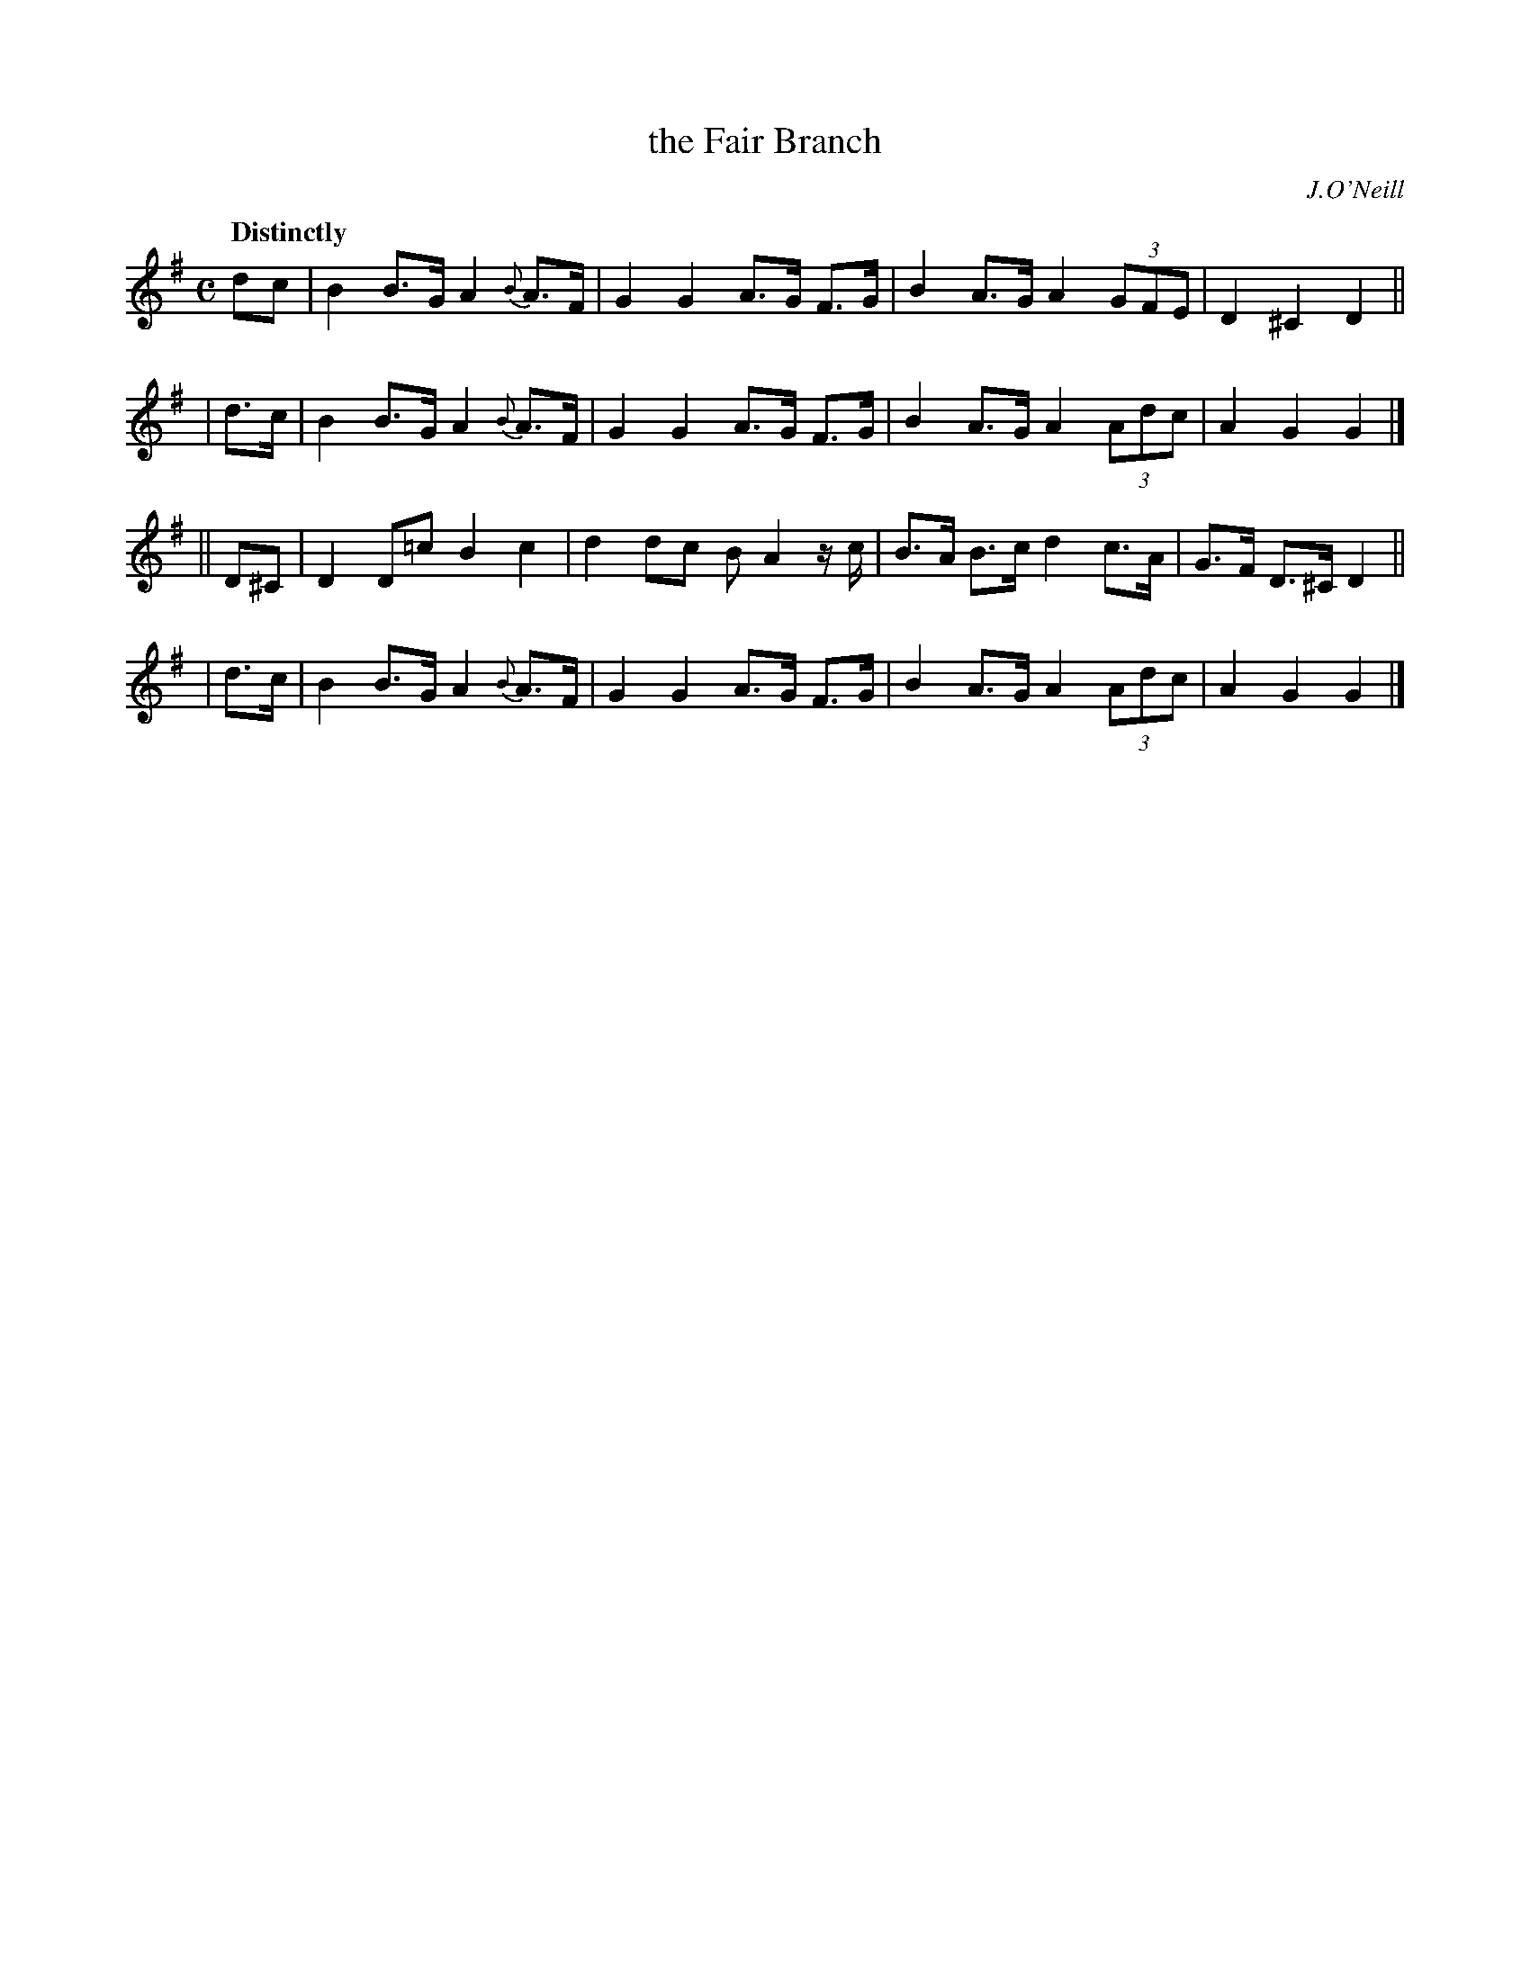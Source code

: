 X: 536
T: the Fair Branch
R: hornpipe, air
%S: s:4 b:16(4+4+4+4)
B: O'Neill's 1850 #536
O: J.O'Neill
Z: Dave Wooldridge
Q: "Distinctly"
M: C
L: 1/8
K: G
   dc  | B2 B>G A2 {B}A>F | G2 G2 A>G F>G | B2 A>G A2 (3GFE | D2 ^C2 D2 ||
|  d>c | B2 B>G A2 {B}A>F | G2 G2 A>G F>G | B2 A>G A2 (3Adc | A2 G2 G2 |]
|| D^C | D2 D=c B2 c2 | d2 dc B A2 z/2 c/2 | B>A B>c d2 c>A | G>F D>^C D2 ||
|  d>c | B2 B>G A2 {B}A>F | G2 G2 A>G F>G | B2 A>G A2 (3Adc | A2 G2 G2 |]
